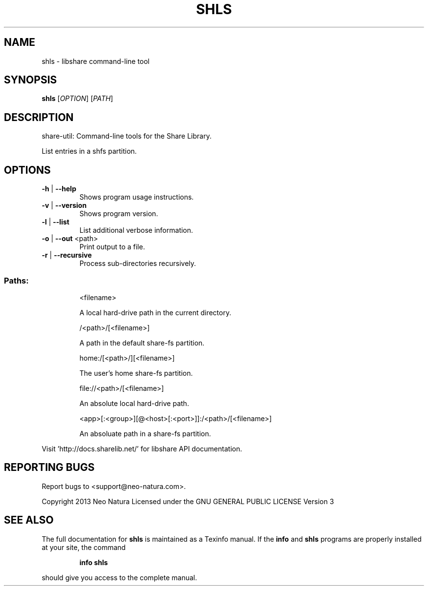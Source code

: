 .\" DO NOT MODIFY THIS FILE!  It was generated by help2man 1.36.
.TH SHLS "1" "February 2015" "shls version 2.24" "User Commands"
.SH NAME
shls \- libshare command-line tool
.SH SYNOPSIS
.B shls
[\fIOPTION\fR] [\fIPATH\fR]
.SH DESCRIPTION
share\-util: Command\-line tools for the Share Library.
.PP
List entries in a shfs partition.
.SH OPTIONS
.TP
\fB\-h\fR | \fB\-\-help\fR
Shows program usage instructions.
.TP
\fB\-v\fR | \fB\-\-version\fR
Shows program version.
.TP
\fB\-l\fR | \fB\-\-list\fR
List additional verbose information.
.TP
\fB\-o\fR | \fB\-\-out\fR <path>
Print output to a file.
.TP
\fB\-r\fR | \fB\-\-recursive\fR
Process sub\-directories recursively.
.SS "Paths:"
.IP
<filename>
.IP
A local hard\-drive path in the current directory.
.IP
/<path>/[<filename>]
.IP
A path in the default share\-fs partition.
.IP
home:/[<path>/][<filename>]
.IP
The user's home share\-fs partition.
.IP
file://<path>/[<filename>]
.IP
An absolute local hard\-drive path.
.IP
<app>[:<group>][@<host>[:<port>]]:/<path>/[<filename>]
.IP
An absoluate path in a share\-fs partition.
.PP
Visit 'http://docs.sharelib.net/' for libshare API documentation.
.SH "REPORTING BUGS"
Report bugs to <support@neo\-natura.com>.
.PP
Copyright 2013 Neo Natura
Licensed under the GNU GENERAL PUBLIC LICENSE Version 3
.SH "SEE ALSO"
The full documentation for
.B shls
is maintained as a Texinfo manual.  If the
.B info
and
.B shls
programs are properly installed at your site, the command
.IP
.B info shls
.PP
should give you access to the complete manual.
